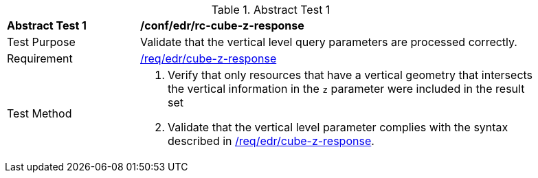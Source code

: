 [[ats_collections_rc-cube-z-response]]{counter2:ats-id}
[width="90%",cols="2,6a"]
.Abstract Test {ats-id}
|===
^|*Abstract Test {ats-id}* |*/conf/edr/rc-cube-z-response*
^|Test Purpose |Validate that the vertical level query parameters are processed correctly.
^|Requirement |<<req_edr_cube-z-response,/req/edr/cube-z-response>>
^|Test Method |. Verify that only resources that have a vertical geometry that intersects the vertical information in the `z` parameter were included in the result set
. Validate that the vertical level parameter complies with the syntax described in <<req_edr_cube-z-response,/req/edr/cube-z-response>>.
|===
